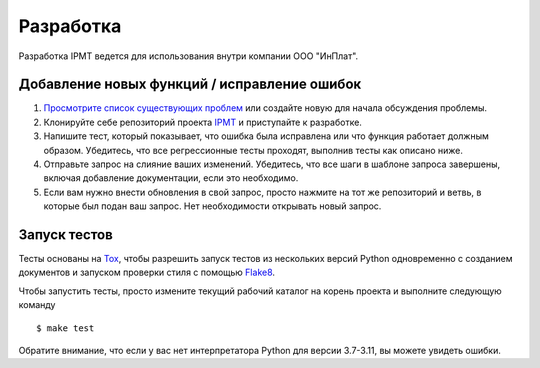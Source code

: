 Разработка
==========

Разработка IPMT ведется для использования внутри компании ООО "ИнПлат".

Добавление новых функций / исправление ошибок
---------------------------------------------

#. `Просмотрите список существующих проблем <https://github.com/inplat/ipmt/issues>`_
   или создайте новую для начала обсуждения проблемы.

#. Клонируйте себе репозиторий проекта `IPMT <https://github.com/inplat/ipmt>`_
   и приступайте к разработке.

#. Напишите тест, который показывает, что ошибка была исправлена или что
   функция работает должным образом. Убедитесь, что все регрессионные тесты
   проходят, выполнив тесты как описано ниже.

#. Отправьте запрос на слияние ваших изменений. Убедитесь, что все шаги в
   шаблоне запроса завершены, включая добавление документации, если это
   необходимо.

#. Если вам нужно внести обновления в свой запрос, просто нажмите на тот же
   репозиторий и ветвь, в которые был подан ваш запрос. Нет необходимости
   открывать новый запрос.

Запуск тестов
-------------

Тесты основаны на `Tox <https://tox.readthedocs.io/en/latest/>`_, чтобы
разрешить запуск тестов из нескольких версий Python одновременно с созданием
документов и запуском проверки стиля с помощью
`Flake8 <http://flake8.pycqa.org/en/latest/>`_.

Чтобы запустить тесты, просто измените текущий рабочий каталог на корень
проекта и выполните следующую команду ::

    $ make test

Обратите внимание, что если у вас нет интерпретатора Python для версии 3.7-3.11,
вы можете увидеть ошибки.
